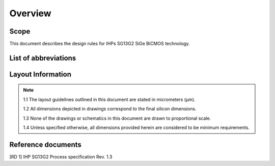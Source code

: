 Overview
========

Scope
-----

This document describes the design rules for IHPs SG13G2 SiGe BiCMOS technology.

.. _list_of_abbreviations:

List of abbreviations
---------------------

.. csv-table:: List of abbreviations
    :header: "Abbreviation", "Explanation"
    :widths: 100, 200
    :stub-columns: 1
    :file: tables/list_abbrev.csv

Layout Information
------------------

.. note::

    1.1 The layout guidelines outlined in this document are stated in micrometers (μm).

    1.2 All dimensions depicted in drawings correspond to the final silicon dimensions.

    1.3 None of the drawings or schematics in this document are drawn to proportional scale.

    1.4 Unless specified otherwise, all dimensions provided herein are considered to be minimum requirements.

Reference documents
-------------------

[RD 1] IHP SG13G2 Process specification Rev. 1.3
